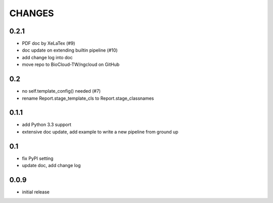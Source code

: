 =======
CHANGES
=======

-----
0.2.1
-----

- PDF doc by XeLaTex (#9)
- doc update on extending builtin pipeline (#10)
- add change log into doc
- move repo to BioCloud-TW/ngcloud on GitHub

---
0.2
---

- no self.template_config() needed (#7)
- rename Report.stage_template_cls to Report.stage_classnames

-----
0.1.1
-----

- add Python 3.3 support
- extensive doc update,
  add example to write a new pipeline from ground up

---
0.1
---

- fix PyPI setting
- update doc, add change log

-----
0.0.9
-----

- initial release
